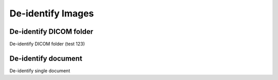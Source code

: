 ==================
De-identify Images
==================

De-identify DICOM folder
------------------------

De-identify DICOM folder (test 123)

De-identify document
---------------------

De-identify single document